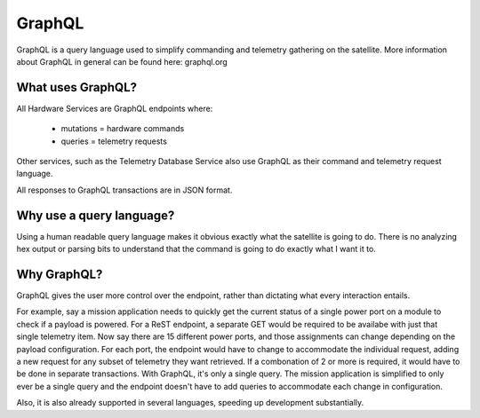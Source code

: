 GraphQL
=======

GraphQL is a query language used to simplify commanding and telemetry gathering on the satellite. More information about GraphQL in general can be found here: graphql.org 


What uses GraphQL? 
------------------

All Hardware Services are GraphQL endpoints where: 

 - mutations   = hardware commands
 - queries     = telemetry requests

Other services, such as the Telemetry Database Service also use GraphQL as their command and telemetry request language. 

All responses to GraphQL transactions are in JSON format. 

Why use a query language?
-------------------------

Using a human readable query language makes it obvious exactly what the satellite is going to do. There is no analyzing hex output or parsing bits to understand that the command is going to do exactly what I want it to. 

Why GraphQL?
------------

GraphQL gives the user more control over the endpoint, rather than dictating what every interaction entails. 

For example, say a mission application needs to quickly get the current status of a single power port on a module to check if a payload is powered. For a ReST endpoint, a separate GET would be required to be availabe with just that single telemetry item. Now say there are 15 different power ports, and those assignments can change depending on the payload configuration. For each port, the endpoint would have to change to accommodate the individual request, adding a new request for any subset of telemetry they want retrieved. If a combonation of 2 or more is required, it would have to be done in separate transactions. With GraphQL, it's only a single query. The mission application is simplified to only ever be a single query and the endpoint doesn't have to add queries to accommodate each change in configuration.

Also, it is also already supported in several languages, speeding up development substantially. 
